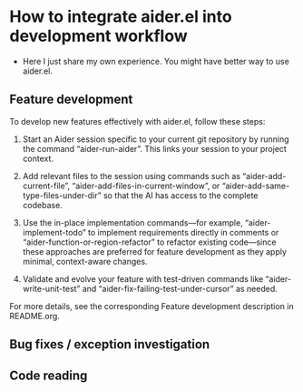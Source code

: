 
* How to integrate aider.el into development workflow

- Here I just share my own experience. You might have better way to use aider.el.

** Feature development

To develop new features effectively with aider.el, follow these steps:
1. Start an Aider session specific to your current git repository by running the command “aider-run-aider”. This links your session to your project context.

2. Add relevant files to the session using commands such as “aider-add-current-file”, “aider-add-files-in-current-window”, or “aider-add-same-type-files-under-dir” so that the AI has access to the complete codebase.

3. Use the in-place implementation commands—for example, “aider-implement-todo” to implement requirements directly in comments or “aider-function-or-region-refactor” to refactor existing code—since these approaches are preferred for feature development as they apply minimal, context-aware changes.

4. Validate and evolve your feature with test-driven commands like “aider-write-unit-test” and “aider-fix-failing-test-under-cursor” as needed.

For more details, see the corresponding Feature development description in README.org.

** Bug fixes / exception investigation

** Code reading
